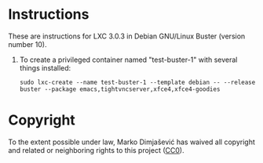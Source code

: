 * Instructions

These are instructions for LXC 3.0.3 in Debian GNU/Linux Buster
(version number 10).

  1. To create a privileged container named "test-buster-1" with
     several things installed:
     : sudo lxc-create --name test-buster-1 --template debian -- --release buster --package emacs,tightvncserver,xfce4,xfce4-goodies

* Copyright

To the extent possible under law, Marko Dimjašević has waived all
copyright and related or neighboring rights to this project ([[https://creativecommons.org/publicdomain/zero/1.0/][CC0]]).
